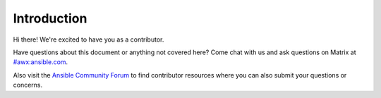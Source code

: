 
Introduction
=============

Hi there! We're excited to have you as a contributor.

Have questions about this document or anything not covered here? Come chat with us and ask questions on Matrix at `#awx:ansible.com <https://matrix.to/#/#awx:ansible.com>`_.

Also visit the `Ansible Community Forum <https://forum.ansible.com/c/project/7/>`_ to find contributor resources where you can also submit your questions or concerns.